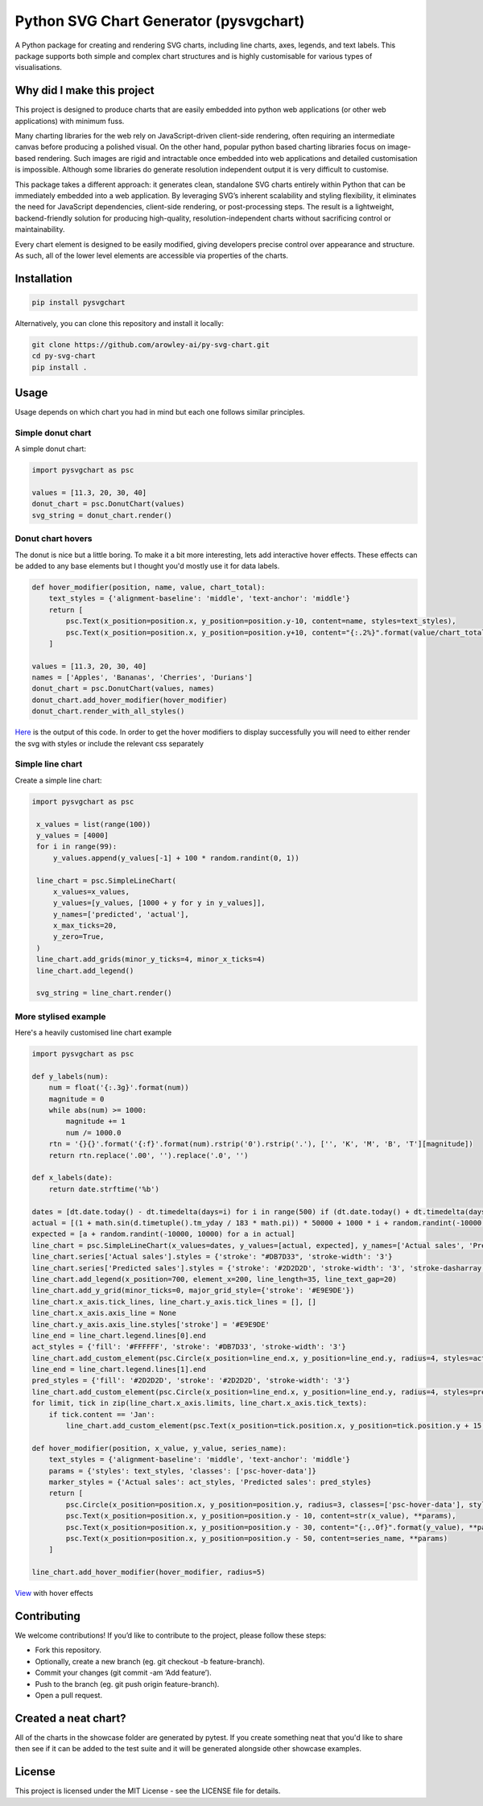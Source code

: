 Python SVG Chart Generator (pysvgchart)
=======================================

A Python package for creating and rendering SVG charts, including line
charts, axes, legends, and text labels. This package supports both
simple and complex chart structures and is highly customisable for
various types of visualisations.

Why did I make this project
---------------------------
This project is designed to produce charts that are easily embedded into python web applications (or other web applications) with minimum fuss.

Many charting libraries for the web rely on JavaScript-driven client-side rendering, often requiring an intermediate
canvas before producing a polished visual. On the other hand, popular python based charting libraries focus on
image-based rendering. Such images are rigid and intractable once embedded into web applications and detailed
customisation is impossible. Although some libraries do generate resolution independent output
it is very difficult to customise.


This package takes a different approach: it generates clean, standalone SVG charts
entirely within Python that can be immediately embedded into a web application. By leveraging SVG’s inherent scalability
and styling flexibility, it eliminates the need for JavaScript dependencies, client-side rendering, or post-processing
steps. The result is a lightweight, backend-friendly solution for producing high-quality, resolution-independent
charts without sacrificing control or maintainability.

Every chart element is designed to be easily modified, giving developers precise control over appearance and structure.
As such, all of the lower level elements are accessible via properties of the charts.

Installation
------------

.. code:: bash

   pip install pysvgchart

Alternatively, you can clone this repository and install it locally:

.. code:: bash

   git clone https://github.com/arowley-ai/py-svg-chart.git
   cd py-svg-chart
   pip install .

Usage
-----

Usage depends on which chart you had in mind but each one follows similar principles.

Simple donut chart
^^^^^^^^^^^^^^^^^^

A simple donut chart:

.. code:: python

    import pysvgchart as psc

    values = [11.3, 20, 30, 40]
    donut_chart = psc.DonutChart(values)
    svg_string = donut_chart.render()

.. image:: https://raw.githubusercontent.com/arowley-ai/py-svg-chart/refs/heads/main/showcase/donut.svg
   :alt: Simple donut chart example
   :width: 200px


Donut chart hovers
^^^^^^^^^^^^^^^^^^
The donut is nice but a little boring. To make it a bit more interesting, lets add interactive hover
effects. These effects can be added to any base elements but I thought you'd mostly use it for data labels.

.. code:: python

    def hover_modifier(position, name, value, chart_total):
        text_styles = {'alignment-baseline': 'middle', 'text-anchor': 'middle'}
        return [
            psc.Text(x_position=position.x, y_position=position.y-10, content=name, styles=text_styles),
            psc.Text(x_position=position.x, y_position=position.y+10, content="{:.2%}".format(value/chart_total), styles=text_styles)
        ]

    values = [11.3, 20, 30, 40]
    names = ['Apples', 'Bananas', 'Cherries', 'Durians']
    donut_chart = psc.DonutChart(values, names)
    donut_chart.add_hover_modifier(hover_modifier)
    donut_chart.render_with_all_styles()

`Here <https://raw.githubusercontent.com/arowley-ai/py-svg-chart/refs/heads/main/showcase/donut_hover.svg>`_ is the output of this code.
In order to get the hover modifiers to display successfully you will need to either render the svg with styles
or include the relevant css separately

Simple line chart
^^^^^^^^^^^^^^^^^

Create a simple line chart:

.. code:: python

   import pysvgchart as psc

    x_values = list(range(100))
    y_values = [4000]
    for i in range(99):
        y_values.append(y_values[-1] + 100 * random.randint(0, 1))

    line_chart = psc.SimpleLineChart(
        x_values=x_values,
        y_values=[y_values, [1000 + y for y in y_values]],
        y_names=['predicted', 'actual'],
        x_max_ticks=20,
        y_zero=True,
    )
    line_chart.add_grids(minor_y_ticks=4, minor_x_ticks=4)
    line_chart.add_legend()

    svg_string = line_chart.render()

.. image:: https://raw.githubusercontent.com/arowley-ai/py-svg-chart/refs/heads/main/showcase/simple.svg
   :alt: Simple line chart example

More stylised example
^^^^^^^^^^^^^^^^^^^^^

Here's a heavily customised line chart example

.. code:: python

    import pysvgchart as psc

    def y_labels(num):
        num = float('{:.3g}'.format(num))
        magnitude = 0
        while abs(num) >= 1000:
            magnitude += 1
            num /= 1000.0
        rtn = '{}{}'.format('{:f}'.format(num).rstrip('0').rstrip('.'), ['', 'K', 'M', 'B', 'T'][magnitude])
        return rtn.replace('.00', '').replace('.0', '')

    def x_labels(date):
        return date.strftime('%b')

    dates = [dt.date.today() - dt.timedelta(days=i) for i in range(500) if (dt.date.today() + dt.timedelta(days=i)).weekday() == 0][::-1]
    actual = [(1 + math.sin(d.timetuple().tm_yday / 183 * math.pi)) * 50000 + 1000 * i + random.randint(-10000, 10000) for i, d in enumerate(dates)]
    expected = [a + random.randint(-10000, 10000) for a in actual]
    line_chart = psc.SimpleLineChart(x_values=dates, y_values=[actual, expected], y_names=['Actual sales', 'Predicted sales'], x_max_ticks=30, x_label_format=x_labels, y_label_format=y_labels, width=1200)
    line_chart.series['Actual sales'].styles = {'stroke': "#DB7D33", 'stroke-width': '3'}
    line_chart.series['Predicted sales'].styles = {'stroke': '#2D2D2D', 'stroke-width': '3', 'stroke-dasharray': '4,4'}
    line_chart.add_legend(x_position=700, element_x=200, line_length=35, line_text_gap=20)
    line_chart.add_y_grid(minor_ticks=0, major_grid_style={'stroke': '#E9E9DE'})
    line_chart.x_axis.tick_lines, line_chart.y_axis.tick_lines = [], []
    line_chart.x_axis.axis_line = None
    line_chart.y_axis.axis_line.styles['stroke'] = '#E9E9DE'
    line_end = line_chart.legend.lines[0].end
    act_styles = {'fill': '#FFFFFF', 'stroke': '#DB7D33', 'stroke-width': '3'}
    line_chart.add_custom_element(psc.Circle(x_position=line_end.x, y_position=line_end.y, radius=4, styles=act_styles))
    line_end = line_chart.legend.lines[1].end
    pred_styles = {'fill': '#2D2D2D', 'stroke': '#2D2D2D', 'stroke-width': '3'}
    line_chart.add_custom_element(psc.Circle(x_position=line_end.x, y_position=line_end.y, radius=4, styles=pred_styles))
    for limit, tick in zip(line_chart.x_axis.limits, line_chart.x_axis.tick_texts):
        if tick.content == 'Jan':
            line_chart.add_custom_element(psc.Text(x_position=tick.position.x, y_position=tick.position.y + 15, content=str(limit.year), styles=tick.styles))

    def hover_modifier(position, x_value, y_value, series_name):
        text_styles = {'alignment-baseline': 'middle', 'text-anchor': 'middle'}
        params = {'styles': text_styles, 'classes': ['psc-hover-data']}
        marker_styles = {'Actual sales': act_styles, 'Predicted sales': pred_styles}
        return [
            psc.Circle(x_position=position.x, y_position=position.y, radius=3, classes=['psc-hover-data'], styles=marker_styles[series_name]),
            psc.Text(x_position=position.x, y_position=position.y - 10, content=str(x_value), **params),
            psc.Text(x_position=position.x, y_position=position.y - 30, content="{:,.0f}".format(y_value), **params),
            psc.Text(x_position=position.x, y_position=position.y - 50, content=series_name, **params)
        ]

    line_chart.add_hover_modifier(hover_modifier, radius=5)

.. image:: https://raw.githubusercontent.com/arowley-ai/py-svg-chart/refs/heads/main/showcase/detailed.svg
   :alt: Complex line chart example

`View <https://raw.githubusercontent.com/arowley-ai/py-svg-chart/refs/heads/main/showcase/detailed.svg>`_ with hover effects



Contributing
------------

We welcome contributions! If you’d like to contribute to the project,
please follow these steps:

- Fork this repository.
- Optionally, create a new branch (eg. git checkout -b feature-branch).
- Commit your changes (git commit -am ‘Add feature’).
- Push to the branch (eg. git push origin feature-branch).
- Open a pull request.

Created a neat chart?
---------------------

All of the charts in the showcase folder are generated by pytest. If you create something neat that you'd
like to share then see if it can be added to the test suite and it will be generated alongside other
showcase examples.


License
-------

This project is licensed under the MIT License - see the LICENSE file
for details.
